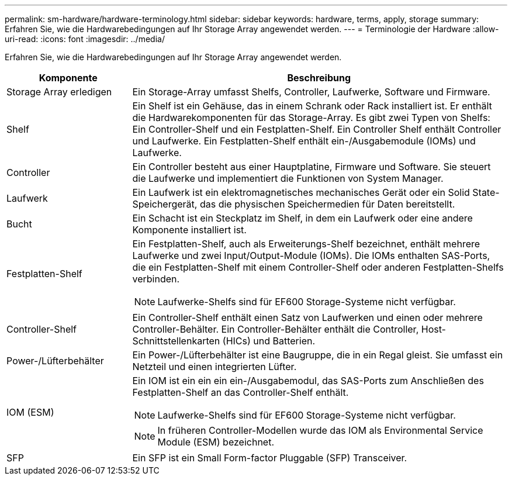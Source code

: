 ---
permalink: sm-hardware/hardware-terminology.html 
sidebar: sidebar 
keywords: hardware, terms, apply, storage 
summary: Erfahren Sie, wie die Hardwarebedingungen auf Ihr Storage Array angewendet werden. 
---
= Terminologie der Hardware
:allow-uri-read: 
:icons: font
:imagesdir: ../media/


[role="lead"]
Erfahren Sie, wie die Hardwarebedingungen auf Ihr Storage Array angewendet werden.

[cols="1a,3a"]
|===
| Komponente | Beschreibung 


 a| 
Storage Array erledigen
 a| 
Ein Storage-Array umfasst Shelfs, Controller, Laufwerke, Software und Firmware.



 a| 
Shelf
 a| 
Ein Shelf ist ein Gehäuse, das in einem Schrank oder Rack installiert ist. Er enthält die Hardwarekomponenten für das Storage-Array. Es gibt zwei Typen von Shelfs: Ein Controller-Shelf und ein Festplatten-Shelf. Ein Controller Shelf enthält Controller und Laufwerke. Ein Festplatten-Shelf enthält ein-/Ausgabemodule (IOMs) und Laufwerke.



 a| 
Controller
 a| 
Ein Controller besteht aus einer Hauptplatine, Firmware und Software. Sie steuert die Laufwerke und implementiert die Funktionen von System Manager.



 a| 
Laufwerk
 a| 
Ein Laufwerk ist ein elektromagnetisches mechanisches Gerät oder ein Solid State-Speichergerät, das die physischen Speichermedien für Daten bereitstellt.



 a| 
Bucht
 a| 
Ein Schacht ist ein Steckplatz im Shelf, in dem ein Laufwerk oder eine andere Komponente installiert ist.



 a| 
Festplatten-Shelf
 a| 
Ein Festplatten-Shelf, auch als Erweiterungs-Shelf bezeichnet, enthält mehrere Laufwerke und zwei Input/Output-Module (IOMs). Die IOMs enthalten SAS-Ports, die ein Festplatten-Shelf mit einem Controller-Shelf oder anderen Festplatten-Shelfs verbinden.

[NOTE]
====
Laufwerke-Shelfs sind für EF600 Storage-Systeme nicht verfügbar.

====


 a| 
Controller-Shelf
 a| 
Ein Controller-Shelf enthält einen Satz von Laufwerken und einen oder mehrere Controller-Behälter. Ein Controller-Behälter enthält die Controller, Host-Schnittstellenkarten (HICs) und Batterien.



 a| 
Power-/Lüfterbehälter
 a| 
Ein Power-/Lüfterbehälter ist eine Baugruppe, die in ein Regal gleist. Sie umfasst ein Netzteil und einen integrierten Lüfter.



 a| 
IOM (ESM)
 a| 
Ein IOM ist ein ein ein ein-/Ausgabemodul, das SAS-Ports zum Anschließen des Festplatten-Shelf an das Controller-Shelf enthält.

[NOTE]
====
Laufwerke-Shelfs sind für EF600 Storage-Systeme nicht verfügbar.

====
[NOTE]
====
In früheren Controller-Modellen wurde das IOM als Environmental Service Module (ESM) bezeichnet.

====


 a| 
SFP
 a| 
Ein SFP ist ein Small Form-factor Pluggable (SFP) Transceiver.

|===